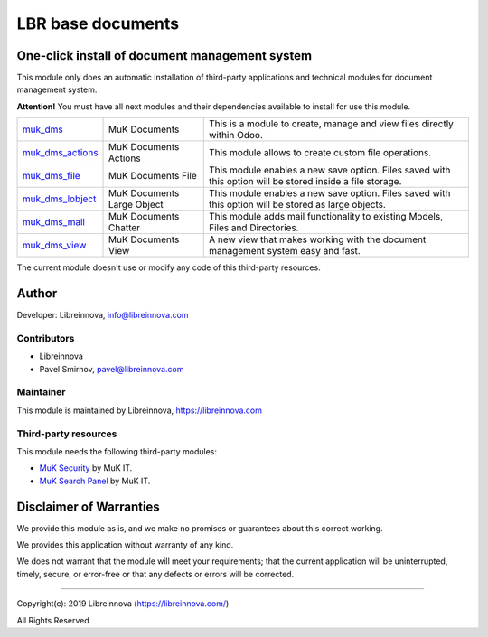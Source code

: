 .. |maturity| image:: https://img.shields.io/badge/maturity-Stable-brightgreen.png
    :alt: Stable

.. |badge1| image:: https://img.shields.io/badge/licence-AGPL--3-blue.png
    :target: http://www.gnu.org/licenses/agpl-3.0-standalone.html
    :alt: License: AGPL-3

.. |badge2| image:: https://raster.shields.io/badge/github-Libreinnova-brightgreen.png?logo=github
    :target: https://github.com/libreinnova/odoo_custom_addons
    :alt: Libreinnova custom addons repository

==================
LBR base documents
==================

|maturity| |badge1| |badge2|

One-click install of document management system
-----------------------------------------------

This module only does an automatic installation of third-party applications and technical modules for document management system.

**Attention!** You must have all next modules and their dependencies available to install for use this module.

.. list-table::
    :header-rows: 0

    * - `muk_dms <https://www.odoo.com/apps/modules/12.0/muk_dms/>`_
      - MuK Documents
      - This is a module to create, manage and view files directly within Odoo.
    * - `muk_dms_actions <https://www.odoo.com/apps/modules/12.0/muk_dms_actions/>`_
      - MuK Documents Actions
      - This module allows to create custom file operations.
    * - `muk_dms_file <https://www.odoo.com/apps/modules/12.0/muk_dms_file/>`_
      - MuK Documents File
      - This module enables a new save option. Files saved with this option will be stored inside a file storage.
    * - `muk_dms_lobject <https://www.odoo.com/apps/modules/12.0/muk_dms_lobject/>`_
      - MuK Documents Large Object
      - This module enables a new save option. Files saved with this option will be stored as large objects.
    * - `muk_dms_mail <https://www.odoo.com/apps/modules/12.0/muk_dms_mail/>`_
      - MuK Documents Chatter
      - This module adds mail functionality to existing Models, Files and Directories.
    * - `muk_dms_view <https://www.odoo.com/apps/modules/12.0/muk_dms_view/>`_
      - MuK Documents View
      - A new view that makes working with the document management system easy and fast.

The current module doesn't use or modify any code of this third-party resources.

Author
------

Developer: Libreinnova, info@libreinnova.com

Contributors
~~~~~~~~~~~~

* Libreinnova
* Pavel Smirnov, pavel@libreinnova.com

Maintainer
~~~~~~~~~~

This module is maintained by Libreinnova, https://libreinnova.com

Third-party resources
~~~~~~~~~~~~~~~~~~~~~

This module needs the following third-party modules:

* `MuK Security <https://www.odoo.com/apps/modules/12.0/muk_security/>`_ by MuK IT.
* `MuK Search Panel <https://www.odoo.com/apps/modules/12.0/muk_web_searchpanel/>`_ by MuK IT.

Disclaimer of Warranties
------------------------

We provide this module as is, and we make no promises or guarantees about this correct working.

We provides this application without warranty of any kind.

We does not warrant that the module will meet your requirements;
that the current application will be uninterrupted, timely, secure, or error-free or that any defects or errors will be corrected.

-------------

Copyright(c): 2019 Libreinnova (https://libreinnova.com/)

All Rights Reserved
